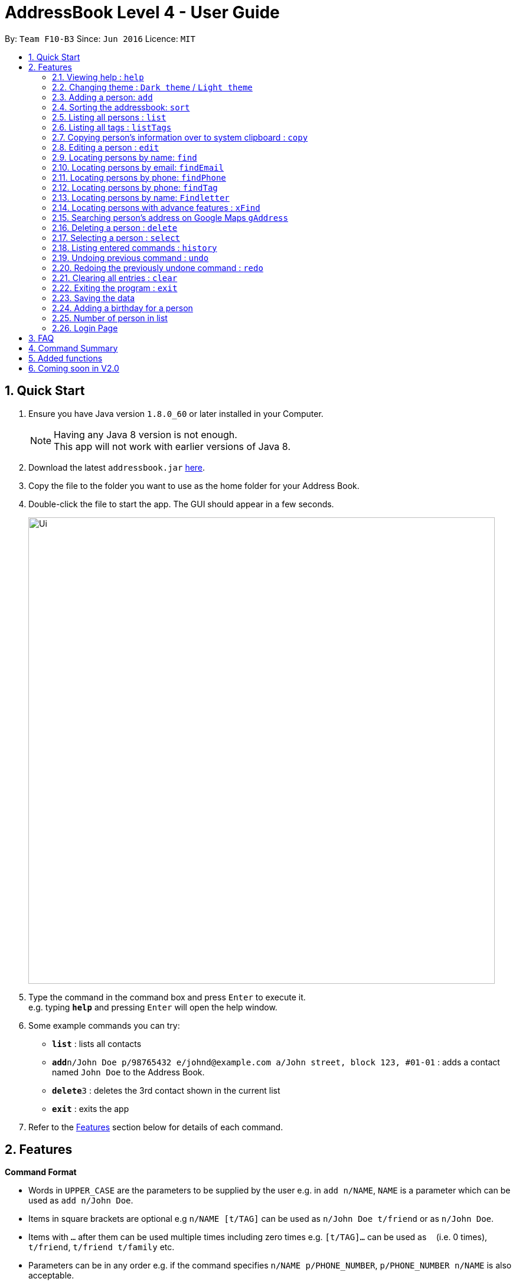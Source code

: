 = AddressBook Level 4 - User Guide
:toc:
:toc-title:
:toc-placement: preamble
:sectnums:
:imagesDir: images
:stylesDir: stylesheets
:experimental:
ifdef::env-github[]
:tip-caption: :bulb:
:note-caption: :information_source:
endif::[]
:repoURL: https://github.com/CS2103AUG2017-F10-B3/main.git

By: `Team F10-B3`      Since: `Jun 2016`      Licence: `MIT`

== Quick Start

.  Ensure you have Java version `1.8.0_60` or later installed in your Computer.

+
[NOTE]
Having any Java 8 version is not enough. +
This app will not work with earlier versions of Java 8.
+
.  Download the latest `addressbook.jar` link:{repoURL}/releases[here].
.  Copy the file to the folder you want to use as the home folder for your Address Book.
.  Double-click the file to start the app. The GUI should appear in a few seconds.
+
image::Ui.png[width="790"]
+
.  Type the command in the command box and press kbd:[Enter] to execute it. +
e.g. typing *`help`* and pressing kbd:[Enter] will open the help window.
.  Some example commands you can try:

* *`list`* : lists all contacts
* **`add`**`n/John Doe p/98765432 e/johnd@example.com a/John street, block 123, #01-01` : adds a contact named `John Doe` to the Address Book.
* **`delete`**`3` : deletes the 3rd contact shown in the current list
* *`exit`* : exits the app

.  Refer to the link:#features[Features] section below for details of each command.

== Features

====
*Command Format*

* Words in `UPPER_CASE` are the parameters to be supplied by the user e.g. in `add n/NAME`, `NAME` is a parameter which can be used as `add n/John Doe`.
* Items in square brackets are optional e.g `n/NAME [t/TAG]` can be used as `n/John Doe t/friend` or as `n/John Doe`.
* Items with `…`​ after them can be used multiple times including zero times e.g. `[t/TAG]...` can be used as `{nbsp}` (i.e. 0 times), `t/friend`, `t/friend t/family` etc.
* Parameters can be in any order e.g. if the command specifies `n/NAME p/PHONE_NUMBER`, `p/PHONE_NUMBER n/NAME` is also acceptable.
====

=== Viewing help : `help`

Format: `help`

=== Changing theme : `Dark theme` / `Light theme`

Change the UI theme through command or UI
Command Format: `theme light/dark`+
UI: click "File > ____ theme"

=== Adding a person: `add`

Adds a person to the address book +
Format: `add n/NAME p/PHONE_NUMBER e/EMAIL a/ADDRESS [t/TAG]...`

[TIP]
A person can have any number of tags (including 0)

Examples:

* `add n/John Doe p/98765432 e/johnd@example.com a/John street, block 123, #01-01`
* `add n/Betsy Crowe t/friend e/betsycrowe@example.com a/Newgate Prison p/1234567 t/criminal`

// tag::sort[]
=== Sorting the addressbook: `sort`

Sorts the addressbook by address or by name.User can specify if they want to save the sorted state. +
Format: `s OPTION SAVE_OPTION`

****
* OPTION keyword allows user to select to sort by name or address.
* SAVE_OPTION keyword allows user to save the sorted state of the addressbook base on preference.
****

Examples:

* To sort by name use `n`. Example `s n`.
* To sort by address use `a`. Example `s a`.
* To sort by name and save use `se`. Example `s n se`.
// end::sort[]

=== Listing all persons : `list`

Shows a list of all persons in the address book. +
Format: `list`

// tag::listTags[]
=== Listing all tags : `listTags`

Shows a list of unique all tags in the AddressBook or persons currently displayed in PersonPanelList. +
Tags listed are unique (no duplicates) and sorted alphabetically. +
Format: `listTags [f]`

***
* `f`, is optional, allows users to choose between displaying all unique tags added to AddressBook or unique tags of persons currently listed in the PersonPanelList.
* `listTags` displays list of all unique tags added to AddressBook.
* `listTags f` displays list of all unique tags of persons listed in the PersonListPanel. `f` referring to "filtered".
***
// end::listTags[]

// tag::copy[]
=== Copying person's information over to system clipboard : `copy`

Copies the selected person's information over to the system clipboard.
Format: `c INDEX CHOICE`

****
* Both fields after input `c` must be provided.
****

Examples:

* To copy a person's name append the letter `n` after INDEX. Example 'c 1 n'.
* To copy a person's phone append the letter `p` after INDEX. Example 'c 1 p'.
* To copy a person's email append the letter `e` after INDEX. Example 'c 1 e'.
* To copy a person's address append the letter `a` after INDEX. Example 'c 1 a'.
// end::copy[]

=== Editing a person : `edit`

Edits an existing person in the address book. +
Format: `edit INDEX [n/NAME] [p/PHONE] [e/EMAIL] [a/ADDRESS] [t/TAG]...`

****
* Edits the person at the specified `INDEX`. The index refers to the index number shown in the last person listing. The index *must be a positive integer* 1, 2, 3, ...
* At least one of the optional fields must be provided.
* Existing values will be updated to the input values.
* When editing tags, the existing tags of the person will be removed i.e adding of tags is not cumulative.
* You can remove all the person's tags by typing `t/` without specifying any tags after it.
****

Examples:

* `edit 1 p/91234567 e/johndoe@example.com` +
Edits the phone number and email address of the 1st person to be `91234567` and `johndoe@example.com` respectively.
* `edit 2 n/Betsy Crower t/` +
Edits the name of the 2nd person to be `Betsy Crower` and clears all existing tags.

=== Locating persons by name: `find`

Finds persons whose names contain any of the given keywords. +
Format: `find KEYWORD [MORE_KEYWORDS]`

****
* The search is case insensitive. e.g `hans` will match `Hans`
* The order of the keywords does not matter. e.g. `Hans Bo` will match `Bo Hans`
* Only the name is searched.
* Only full words will be matched e.g. `Han` will not match `Hans`
* Persons matching at least one keyword will be returned (i.e. `OR` search). e.g. `Hans Bo` will return `Hans Gruber`, `Bo Yang`
****

Examples:

* `find John` +
Returns `john` and `John Doe`
* `find Betsy Tim John` +
Returns any person having names `Betsy`, `Tim`, or `John`

=== Locating persons by email: `findEmail`

Finds persons whose email start with any of the given keywords. +
Format: `findEmail KEYWORD [MORE_KEYWORDS]`

****
* The search is case insensitive. e.g. `hans` will match `Hans`
* Partial word can also be searched. e.g. `john` will match `johndoe@example.com`
* Only the email is searched.
****

Examples:

* `findEmail jane` +
Returns `janedoe@example.com`

// tag::findPhone[]
=== Locating persons by phone: `findPhone`

Finds persons whose phones contain any of the given keywords. +
Format: `findPhone KEYWORD [MORE_KEYWORDS]`

****
* Only the phone number is searched.
* Numbers containing keywords will be matched e.g. `111` will match `911100`
* Persons matching at least one keyword will be returned (i.e. `OR` search). e.g. `222 333` will return `0222`, `9333`
****

Examples:

* `findPhone 000` +
Returns `10001` and `191000`
* `find 111 222 333` +
Returns any person having phone numbers `1111`, `0222`, or `9333`
// end::findPhone[]

// tag::findTag[]
=== Locating persons by phone: `findTag`

Finds persons whose tags contain any of the given keywords. +
Format: `findTag KEYWORD [MORE_KEYWORDS]`

****
* Only the tag is searched.
* Tags containing keywords will be matched e.g. `friends` will match `friends`
* Persons matching at least one keyword will be returned (i.e. `OR` search). e.g. `friends family` will return `friends`
****

Examples:

* `findTag friends` +
Returns `friends`
* `findTag friends family neighbours` +
Returns any person having tags `friends`, `family`, or `neighbour`
// end::findTag[]

// tag::findletter[]
=== Locating persons by name: `Findletter`

Finds persons whose names contain any of the given keywords. +

Format: `Findletter KEYWORD [1 alphabet character only]`

****
* The search is non-case insensitive. e.g `A` will match `Alan`(*for example)
* Only the name is searched.
* Only full words will be matched e.g. `h` will not match `Hans`
* Persons matching at least one keyword will be returned (i.e. `OR` search). e.g. `H` will return `Hans Gruber`, `Ho Yang`
****

Examples:

* `Findletter J` +
Returns `John` and `John Doe`
* `Findletter B` +
Returns any person having names `Betsy`, `Bean`, or `Ben`
// end::findletter[]

=== Locating persons with advance features : `xFind`

Find persons whose (address / name / email / phone/ tag) (contain / start with) any of the given keywords.+

Format: `xFind [A/ N/ E/ P/ T/ a/ n/ e/ p/ t/] KEYWORD [MORE_KEYWORDS]`
****
* a/: the command finds matching address start with ARGS
* n/: the command finds matching names start with ARGS
* e/: the command finds matching emails start with ARGS
* p/: the command finds matching phone numbers start with ARGS
* t/: the command finds matching tags start with ARGS
* A/ N/ E/ P/ T/: the command finds matching [according to the command] containing ARGS
****

****
* The search is case insensitive. e.g `A` will match `a`
* One tag can only be used per request e.g `a/ avenue t/friends` is illegal
* Persons matching at least one keyword will be returned (i.e. `OR` search). e.g. `n/ H` will return `Hans Gruber`, `Ho Yang`
****

Examples:

* `xFind n/ John Jasmin` +
Returns any person having names starting with `john` and `jasmin`
* `xFind P/ 456` +
Returns any person having phone number containg `456`

// tag::gAddress[]
=== Searching person's address on Google Maps `gAddress`

Searches person's address on Google Maps with respect to `INDEX` keyed in. +
Format: `gAddress INDEX`

****
* Only the address is searched on Google Maps according to index keyed in.
* The index refers to the index number shown in the most recent listing.
* The index *must be a positive integer* 1, 2, 3 ...
****

* `gAddress 1` +
BrowserPanel now shows searched address of person at index 1 in Google Maps.
* `gAddress 3` +
BrowserPanel now shows searched address of person at index 3 in Google Maps
// end::gAddress[]

=== Deleting a person : `delete`

Deletes the specified person from the address book. +
Format: `delete INDEX`

****
* Deletes the person at the specified `INDEX`.
* The index refers to the index number shown in the most recent listing.
* The index *must be a positive integer* 1, 2, 3, ...
****

Examples:

* `list` +
`delete 2` +
Deletes the 2nd person in the address book.
* `find Betsy` +
`delete 1` +
Deletes the 1st person in the results of the `find` command.

=== Selecting a person : `select`

Selects the person identified by the index number used in the last person listing. +
Format: `select INDEX`

****
* Selects the person and loads the Google search page the person at the specified `INDEX`.
* The index refers to the index number shown in the most recent listing.
* The index *must be a positive integer* `1, 2, 3, ...`
****

Examples:

* `list` +
`select 2` +
Selects the 2nd person in the address book.
* `find Betsy` +
`select 1` +
Selects the 1st person in the results of the `find` command.

=== Listing entered commands : `history`

Lists all the commands that you have entered in reverse chronological order. +
Format: `history`

[NOTE]
====
Pressing the kbd:[&uarr;] and kbd:[&darr;] arrows will display the previous and next input respectively in the command box.
====

// tag::undoredo[]
=== Undoing previous command : `undo`

Restores the address book to the state before the previous _undoable_ command was executed. +
Format: `undo`

[NOTE]
====
Undoable commands: those commands that modify the address book's content (`add`, `delete`, `edit` and `clear`).
====

Examples:

* `delete 1` +
`list` +
`undo` (reverses the `delete 1` command) +

* `select 1` +
`list` +
`undo` +
The `undo` command fails as there are no undoable commands executed previously.

* `delete 1` +
`clear` +
`undo` (reverses the `clear` command) +
`undo` (reverses the `delete 1` command) +

=== Redoing the previously undone command : `redo`

Reverses the most recent `undo` command. +
Format: `redo`

Examples:

* `delete 1` +
`undo` (reverses the `delete 1` command) +
`redo` (reapplies the `delete 1` command) +

* `delete 1` +
`redo` +
The `redo` command fails as there are no `undo` commands executed previously.

* `delete 1` +
`clear` +
`undo` (reverses the `clear` command) +
`undo` (reverses the `delete 1` command) +
`redo` (reapplies the `delete 1` command) +
`redo` (reapplies the `clear` command) +
// end::undoredo[]

=== Clearing all entries : `clear`

Clears all entries from the address book. +
Format: `clear`

=== Exiting the program : `exit`

Exits the program. +
Format: `exit`

=== Saving the data

Address book data are saved in the hard disk automatically after any command that changes the data. +
There is no need to save manually.


=== Adding a birthday for a person

Clicking on the menu next to each person's names followed by clicking "Set Birthday" allows a birthdate to be
added for a person. After selecting the birthdate in the date picker, the birthday label of the person has to be
clicked on for the changes to be shown.

image::get1.png[width="800"]

image::get2.png[width="800"]


=== Number of person in list

At the bottom of the addressbook, application will display the number of person in list.
// tag::exitcheck[]
=== Exit program checker

When user attempt to close the application, input "exit" command or close the application by accident,
a window will pop out to make sure that user is firm on closing the application.
// end::exitcheck[]

// tag::lock[]
=== Login Page

User have to enter user name and password to access the application.
The user name and password currently hardcoded into the system.
Please input the following to access the application

User name: NUS
Password: 1234

Input the following to enter the application:
default User name: NUS
default Password: 1234
// end::lock[]
// tag::unlock[]
=== Lock Command

User can type in 'lock' to the command line.
It will block user from using the application.
Follow by the pop out of the login page, user will have to input the password again to access the application.
// end::unlock[]

== FAQ

*Q*: How do I transfer my data to another Computer? +
*A*: Install the app in the other computer and overwrite the empty data file it creates with the file that contains the data of your previous Address Book folder.

== Command Summary

* *Add* `add n/NAME p/PHONE_NUMBER e/EMAIL a/ADDRESS [t/TAG]...` +
e.g. `add n/James Ho p/22224444 e/jamesho@example.com a/123, Clementi Rd, 1234665 t/friend t/colleague`
* *Clear* : `clear`
* *Delete* : `delete INDEX` +
e.g. `delete 3`
* *Edit* : `edit INDEX [n/NAME] [p/PHONE_NUMBER] [e/EMAIL] [a/ADDRESS] [t/TAG]...` +
e.g. `edit 2 n/James Lee e/jameslee@example.com`
* *Find* : `find KEYWORD [MORE_KEYWORDS]` +
e.g. `find James Jake`
* *Find Email* : `findEmail KEYWORD [MORE_KEYWORDS]` +
e.g. `findEmail Jane`
* *Find Phone* : `findPhone KEYWORD [MORE_KEYWORDS]` +
e.g. `findPhone 000 111`
* *Find Tag* : `findTag KEYWORD [MORE_KEYWORDS]` +
e.g. `findTag neighbour family`
* *Advance Find* : `xFind KEYWORD [MORE_KEYWORDS]` +
e.g. `xFind N/ John Jasmin`
* *List* : `list`
* *List Tags* : `listTags [f]`
* *Google Address* : `gAddress INDEX` +
e.g. `gAddress 1`
* *Help* : `help`
* *Select* : `select INDEX` +
e.g.`select 2`
* *History* : `history`
* *Undo* : `undo`
* *Redo* : `redo`
* *letter* : `letter KEYWORD [1 alphabet character only]`

== Added functions
* * findEmail `Since v1.2`
* * findPhone `Since v1.2`
* * letter `Since v1.2`
* * Google search Address when contact is selected `Since v1.2` `Converted to gAddress in V1.5`
* * Sort by address `Since v1.2`
* * Copy to clipboard `Since v1.3`
* * findTag `Since v1.3`
* * Sort command with save option `Since v1.3`
* * Program exit check `Since v1.3`
* * List all tags `Since v1.4`
* * Login UI `Since v1.4`
* * Change UI theme `Since v1.4`
* * Add birthday calendar `Since v1.4`
* * Advance find `Since v1.5`
* * Google search address by CLI `Since v1.5`

== Coming soon in V2.0
* * Transition pop-up window when closing AddressBook
* * Google search Address of contact via the command line
* * Export to csv format
* * Import function
